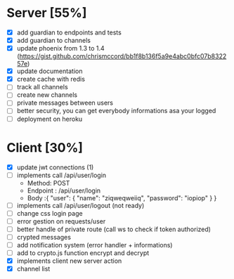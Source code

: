 * Server [55%]
- [X] add guardian to endpoints and tests
- [X] add guardian to channels
- [X] update phoenix from 1.3 to 1.4 (https://gist.github.com/chrismccord/bb1f8b136f5a9e4abc0bfc07b832257e)
- [X] update documentation
- [X] create cache with redis
- [ ] track all channels
- [ ] create new channels
- [ ] private messages between users
- [ ] better security, you can get everybody informations asa your logged
- [ ] deployment on heroku

* Client [30%]
- [X] update jwt connections (1)
- [ ] implements call /api/user/login
  - Method: POST
  - Endpoint : /api/user/login
  - Body :{
      "user": {
        "name": "ziqweqweiiq",
        "password": "iopiop"
      }
    }
- [ ] implements call /api/user/logout (not ready)
- [ ] change css login page
- [ ] error gestion on requests/user
- [ ] better handle of private route (call ws to check if token authorized)
- [ ] crypted messages
- [ ] add notification system (error handler + informations)
- [ ] add to crypto.js function encrypt and decrypt
- [X] implements client new server action
- [X] channel list
